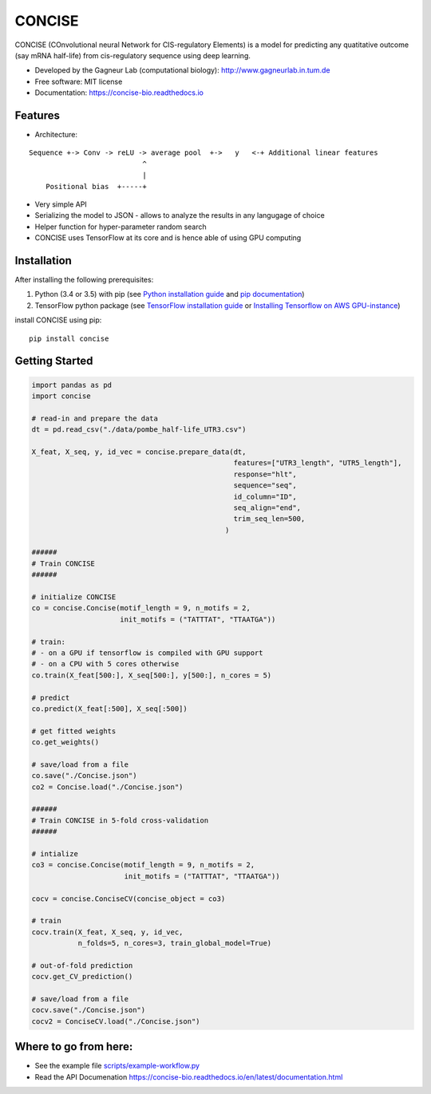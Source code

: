 ===============================
CONCISE
===============================


.. image:: https://img.shields.io/pypi/v/concise.svg
        :target: https://pypi.python.org/pypi/concise

.. image:: https://img.shields.io/travis/Avsecz/concise.svg
        :target: https://travis-ci.org/Avsecz/concise

.. image:: https://readthedocs.org/projects/concise-bio/badge/?version=latest
        :target: https://concise-bio.readthedocs.io/en/latest/?badge=latest
        :alt: Documentation Status

..
   .. image:: https://pyup.io/repos/github/avsecz/concise/shield.svg
	:target: https://pyup.io/repos/github/avsecz/concise/
	:alt: Updates


CONCISE (COnvolutional neural Network for CIS-regulatory Elements) is a model for predicting any quatitative outcome (say mRNA half-life) from cis-regulatory sequence using deep learning. 

* Developed by the Gagneur Lab (computational biology):  http://www.gagneurlab.in.tum.de
* Free software: MIT license
* Documentation: https://concise-bio.readthedocs.io

Features
--------

* Architecture:
  
::

      Sequence +-> Conv -> reLU -> average pool  +->   y   <-+ Additional linear features
                                 ^
                                 |
          Positional bias  +-----+


* Very simple API
* Serializing the model to JSON
  - allows to analyze the results in any langugage of choice
* Helper function for hyper-parameter random search
* CONCISE uses TensorFlow at its core and is hence able of using GPU computing

Installation
------------

After installing the following prerequisites:

1. Python (3.4 or 3.5) with pip (see `Python installation guide`_ and `pip documentation`_)
2. TensorFlow python package (see `TensorFlow installation guide`_ or `Installing Tensorflow on AWS GPU-instance`_)

install CONCISE using pip:
   
::
   
   pip install concise


.. _pip documentation: https://pip.pypa.io
.. _Python installation guide: http://docs.python-guide.org/en/latest/starting/installation/
.. _TensorFlow installation guide: https://www.tensorflow.org/versions/r0.10/get_started/os_setup.html
.. _Installing Tensorflow on AWS GPU-instance: http://max-likelihood.com/2016/06/18/aws-tensorflow-setup/

Getting Started
---------------

.. code-block:: python
		
   import pandas as pd
   import concise

   # read-in and prepare the data
   dt = pd.read_csv("./data/pombe_half-life_UTR3.csv")
   
   X_feat, X_seq, y, id_vec = concise.prepare_data(dt,
                                                   features=["UTR3_length", "UTR5_length"],
                                                   response="hlt",
                                                   sequence="seq",
                                                   id_column="ID",
                                                   seq_align="end",
                                                   trim_seq_len=500,
                                                 )

   ######
   # Train CONCISE
   ######
   
   # initialize CONCISE
   co = concise.Concise(motif_length = 9, n_motifs = 2, 
                        init_motifs = ("TATTTAT", "TTAATGA"))

   # train:
   # - on a GPU if tensorflow is compiled with GPU support
   # - on a CPU with 5 cores otherwise
   co.train(X_feat[500:], X_seq[500:], y[500:], n_cores = 5)

   # predict
   co.predict(X_feat[:500], X_seq[:500])

   # get fitted weights
   co.get_weights()
   
   # save/load from a file
   co.save("./Concise.json")
   co2 = Concise.load("./Concise.json")

   ######
   # Train CONCISE in 5-fold cross-validation
   ######

   # intialize
   co3 = concise.Concise(motif_length = 9, n_motifs = 2, 
                         init_motifs = ("TATTTAT", "TTAATGA"))
                         
   cocv = concise.ConciseCV(concise_object = co3)

   # train
   cocv.train(X_feat, X_seq, y, id_vec,
              n_folds=5, n_cores=3, train_global_model=True)

   # out-of-fold prediction
   cocv.get_CV_prediction()
	      
   # save/load from a file
   cocv.save("./Concise.json")
   cocv2 = ConciseCV.load("./Concise.json")
	      


Where to go from here:
----------------------

* See the example file `<scripts/example-workflow.py>`_
* Read the API Documenation https://concise-bio.readthedocs.io/en/latest/documentation.html
